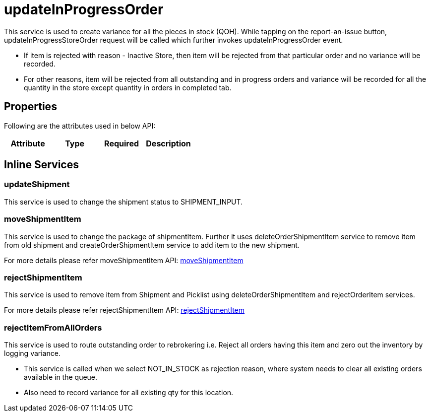 = updateInProgressOrder

This service is used to create variance for all the pieces in stock (QOH). While tapping on the report-an-issue button, updateInProgressStoreOrder request will be called which further invokes updateInProgressOrder event.

* If item is rejected with reason - Inactive Store, then item will be rejected from that particular order and no variance will be recorded.
* For other reasons, item will be rejected from all outstanding and in progress orders and variance will be recorded for all the quantity in the store except quantity in orders in completed tab.

== Properties
Following are the attributes used in below API:

[width="100%", cols="4" options="header"]
|=======
|Attribute |Type |Required|Description
|=======

== Inline Services

=== updateShipment
This service is used to change the shipment status to SHIPMENT_INPUT.

=== moveShipmentItem
This service is used to change the package of shipmentItem. Further it uses deleteOrderShipmentItem service to remove item from old shipment and createOrderShipmentItem service to add item to the new shipment.

For more details please refer moveShipmentItem API:
link:../APIs/moveShipmentItem.adoc[moveShipmentItem]

=== rejectShipmentItem
This service is used to remove item from Shipment and Picklist using deleteOrderShipmentItem and rejectOrderItem services.

For more details please refer rejectShipmentItem API:
link:../APIs/rejectShipmentItem.adoc[rejectShipmentItem]

=== rejectItemFromAllOrders
This service is used to route outstanding order to rebrokering i.e. Reject all orders having this item and zero out the inventory by logging variance.

* This service is called when we select NOT_IN_STOCK as rejection reason, where system needs to clear all existing orders available in the queue.
* Also need to record variance for all existing qty for this location.
